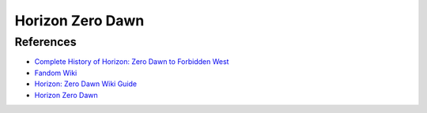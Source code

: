 .. _oLOTNpiCTj:

=======================================
Horizon Zero Dawn
=======================================

References
=======================================

* `Complete History of Horizon: Zero Dawn to Forbidden West <https://youtu.be/wZreAuJwMZ8>`_
* `Fandom Wiki <https://horizon.fandom.com/wiki/Horizon_Wiki>`_
* `Horizon: Zero Dawn Wiki Guide <https://www.ign.com/wikis/horizon-zero-dawn/>`_
* `Horizon Zero Dawn <https://en.wikipedia.org/wiki/Horizon_Zero_Dawn>`_
